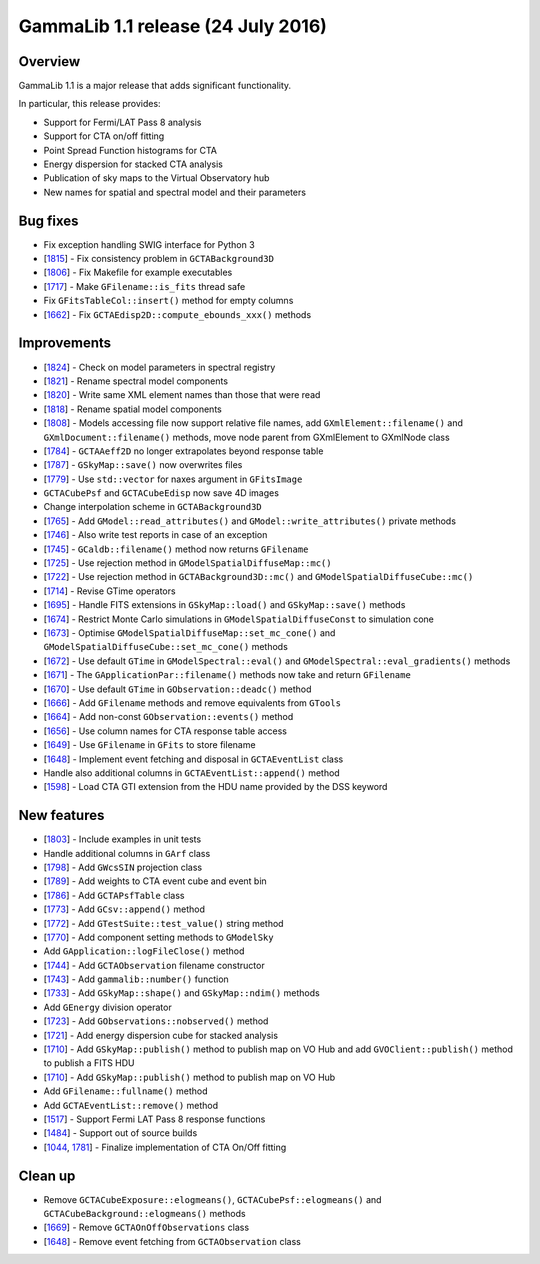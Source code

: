 .. _1.1:

GammaLib 1.1 release (24 July 2016)
===================================

Overview
--------

GammaLib 1.1 is a major release that adds significant functionality.

In particular, this release provides:

* Support for Fermi/LAT Pass 8 analysis
* Support for CTA on/off fitting
* Point Spread Function histograms for CTA
* Energy dispersion for stacked CTA analysis
* Publication of sky maps to the Virtual Observatory hub
* New names for spatial and spectral model and their parameters

Bug fixes
---------

* Fix exception handling SWIG interface for Python 3
* [`1815 <https://cta-redmine.irap.omp.eu/issues/1815>`_] -
  Fix consistency problem in ``GCTABackground3D``
* [`1806 <https://cta-redmine.irap.omp.eu/issues/1806>`_] -
  Fix Makefile for example executables
* [`1717 <https://cta-redmine.irap.omp.eu/issues/1717>`_] -
  Make ``GFilename::is_fits`` thread safe
* Fix ``GFitsTableCol::insert()`` method for empty columns
* [`1662 <https://cta-redmine.irap.omp.eu/issues/1662>`_] -
  Fix ``GCTAEdisp2D::compute_ebounds_xxx()`` methods

Improvements
------------

* [`1824 <https://cta-redmine.irap.omp.eu/issues/1824>`_] -
  Check on model parameters in spectral registry
* [`1821 <https://cta-redmine.irap.omp.eu/issues/1821>`_] -
  Rename spectral model components
* [`1820 <https://cta-redmine.irap.omp.eu/issues/1820>`_] -
  Write same XML element names than those that were read
* [`1818 <https://cta-redmine.irap.omp.eu/issues/1818>`_] -
  Rename spatial model components
* [`1808 <https://cta-redmine.irap.omp.eu/issues/1808>`_] -
  Models accessing file now support relative file names,
  add ``GXmlElement::filename()`` and ``GXmlDocument::filename()`` methods,
  move node parent from GXmlElement to GXmlNode class
* [`1784 <https://cta-redmine.irap.omp.eu/issues/1784>`_] -
  ``GCTAAeff2D`` no longer extrapolates beyond response table
* [`1787 <https://cta-redmine.irap.omp.eu/issues/1787>`_] -
  ``GSkyMap::save()`` now overwrites files
* [`1779 <https://cta-redmine.irap.omp.eu/issues/1779>`_] -
  Use ``std::vector`` for naxes argument in ``GFitsImage``
* ``GCTACubePsf`` and ``GCTACubeEdisp`` now save 4D images
* Change interpolation scheme in ``GCTABackground3D``
* [`1765 <https://cta-redmine.irap.omp.eu/issues/1765>`_] -
  Add ``GModel::read_attributes()`` and ``GModel::write_attributes()``
  private methods
* [`1746 <https://cta-redmine.irap.omp.eu/issues/1746>`_] -
  Also write test reports in case of an exception
* [`1745 <https://cta-redmine.irap.omp.eu/issues/1745>`_] -
  ``GCaldb::filename()`` method now returns ``GFilename``
* [`1725 <https://cta-redmine.irap.omp.eu/issues/1725>`_] -
  Use rejection method in ``GModelSpatialDiffuseMap::mc()``
* [`1722 <https://cta-redmine.irap.omp.eu/issues/1722>`_] -
  Use rejection method in ``GCTABackground3D::mc()`` and
  ``GModelSpatialDiffuseCube::mc()``
* [`1714 <https://cta-redmine.irap.omp.eu/issues/1714>`_] -
  Revise GTime operators
* [`1695 <https://cta-redmine.irap.omp.eu/issues/1695>`_] -
  Handle FITS extensions in ``GSkyMap::load()`` and ``GSkyMap::save()`` methods
* [`1674 <https://cta-redmine.irap.omp.eu/issues/1674>`_] -
  Restrict Monte Carlo simulations in ``GModelSpatialDiffuseConst`` to
  simulation cone
* [`1673 <https://cta-redmine.irap.omp.eu/issues/1673>`_] -
  Optimise ``GModelSpatialDiffuseMap::set_mc_cone()`` and
  ``GModelSpatialDiffuseCube::set_mc_cone()`` methods
* [`1672 <https://cta-redmine.irap.omp.eu/issues/1672>`_] -
  Use default ``GTime`` in ``GModelSpectral::eval()`` and
  ``GModelSpectral::eval_gradients()`` methods
* [`1671 <https://cta-redmine.irap.omp.eu/issues/1671>`_] -
  The ``GApplicationPar::filename()`` methods now take and return ``GFilename``
* [`1670 <https://cta-redmine.irap.omp.eu/issues/1670>`_] -
  Use default ``GTime`` in ``GObservation::deadc()`` method
* [`1666 <https://cta-redmine.irap.omp.eu/issues/1666>`_] -
  Add ``GFilename`` methods and remove equivalents from ``GTools``
* [`1664 <https://cta-redmine.irap.omp.eu/issues/1664>`_] -
  Add non-const ``GObservation::events()`` method
* [`1656 <https://cta-redmine.irap.omp.eu/issues/1656>`_] -
  Use column names for CTA response table access
* [`1649 <https://cta-redmine.irap.omp.eu/issues/1649>`_] -
  Use ``GFilename`` in ``GFits`` to store filename
* [`1648 <https://cta-redmine.irap.omp.eu/issues/1648>`_] -
  Implement event fetching and disposal in ``GCTAEventList`` class
* Handle also additional columns in ``GCTAEventList::append()`` method
* [`1598 <https://cta-redmine.irap.omp.eu/issues/1598>`_] -
  Load CTA GTI extension from the HDU name provided by the DSS keyword

New features
------------

* [`1803 <https://cta-redmine.irap.omp.eu/issues/1803>`_] -
  Include examples in unit tests
* Handle additional columns in ``GArf`` class
* [`1798 <https://cta-redmine.irap.omp.eu/issues/1798>`_] -
  Add ``GWcsSIN`` projection class
* [`1789 <https://cta-redmine.irap.omp.eu/issues/1789>`_] -
  Add weights to CTA event cube and event bin
* [`1786 <https://cta-redmine.irap.omp.eu/issues/1786>`_] -
  Add ``GCTAPsfTable`` class
* [`1773 <https://cta-redmine.irap.omp.eu/issues/1773>`_] -
  Add ``GCsv::append()`` method
* [`1772 <https://cta-redmine.irap.omp.eu/issues/1772>`_] -
  Add ``GTestSuite::test_value()`` string method
* [`1770 <https://cta-redmine.irap.omp.eu/issues/1770>`_] -
  Add component setting methods to ``GModelSky``
* Add ``GApplication::logFileClose()`` method
* [`1744 <https://cta-redmine.irap.omp.eu/issues/1744>`_] -
  Add ``GCTAObservation`` filename constructor
* [`1743 <https://cta-redmine.irap.omp.eu/issues/1743>`_] -
  Add ``gammalib::number()`` function
* [`1733 <https://cta-redmine.irap.omp.eu/issues/1733>`_] -
  Add ``GSkyMap::shape()`` and ``GSkyMap::ndim()`` methods
* Add ``GEnergy`` division operator
* [`1723 <https://cta-redmine.irap.omp.eu/issues/1723>`_] -
  Add ``GObservations::nobserved()`` method
* [`1721 <https://cta-redmine.irap.omp.eu/issues/1721>`_] -
  Add energy dispersion cube for stacked analysis
* [`1710 <https://cta-redmine.irap.omp.eu/issues/1710>`_] -
  Add ``GSkyMap::publish()`` method to publish map on VO Hub and add
  ``GVOClient::publish()`` method to publish a FITS HDU
* [`1710 <https://cta-redmine.irap.omp.eu/issues/1710>`_] -
  Add ``GSkyMap::publish()`` method to publish map on VO Hub
* Add ``GFilename::fullname()`` method
* Add ``GCTAEventList::remove()`` method
* [`1517 <https://cta-redmine.irap.omp.eu/issues/1517>`_] -
  Support Fermi LAT Pass 8 response functions
* [`1484 <https://cta-redmine.irap.omp.eu/issues/1484>`_] -
  Support out of source builds
* [`1044 <https://cta-redmine.irap.omp.eu/issues/1044>`_, `1781 <https://cta-redmine.irap.omp.eu/issues/1781>`_] -
  Finalize implementation of CTA On/Off fitting

Clean up
--------

* Remove ``GCTACubeExposure::elogmeans()``, ``GCTACubePsf::elogmeans()``
  and ``GCTACubeBackground::elogmeans()`` methods
* [`1669 <https://cta-redmine.irap.omp.eu/issues/1669>`_] -
  Remove ``GCTAOnOffObservations`` class
* [`1648 <https://cta-redmine.irap.omp.eu/issues/1648>`_] -
  Remove event fetching from ``GCTAObservation`` class

